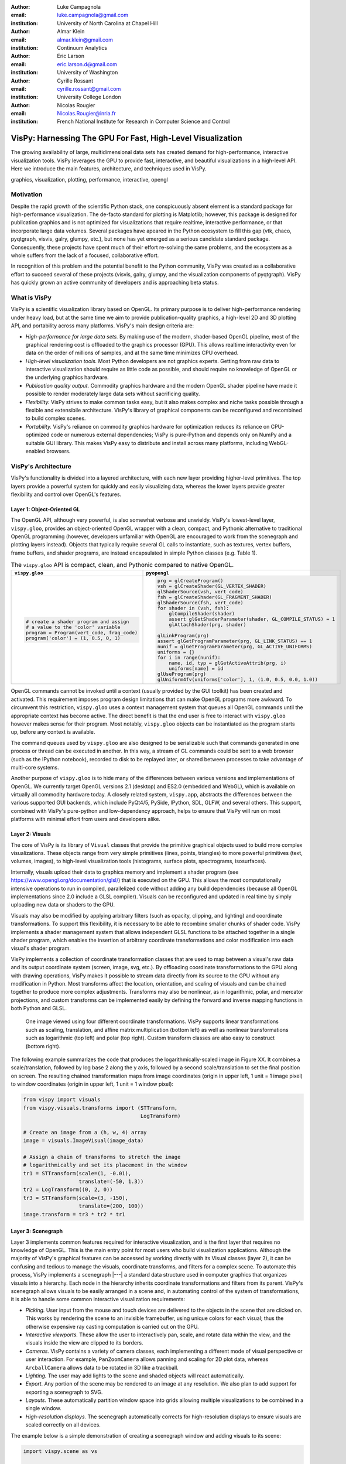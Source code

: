 :author: Luke Campagnola
:email: luke.campagnola@gmail.com
:institution: University of North Carolina at Chapel Hill

:author: Almar Klein
:email: almar.klein@gmail.com 
:institution: Continuum Analytics

:author: Eric Larson
:email: eric.larson.d@gmail.com
:institution: University of Washington

:author: Cyrille Rossant
:email: cyrille.rossant@gmail.com
:institution: University College London

:author: Nicolas Rougier
:email: Nicolas.Rougier@inria.fr
:institution: French National Institute for Research in Computer Science and Control


------------------------------------------------------------
VisPy: Harnessing The GPU For Fast, High-Level Visualization
------------------------------------------------------------

.. class:: abstract

   The growing availability of large, multidimensional data sets has created
   demand for high-performance, interactive visualization tools. VisPy 
   leverages the GPU to provide fast, interactive, and beautiful visualizations
   in a high-level API. Here we introduce the main features,
   architecture, and techniques used in VisPy.

.. class:: keywords

   graphics, visualization, plotting, performance, interactive, opengl 


Motivation
----------

Despite the rapid growth of the scientific Python stack, one conspicuously absent element is a standard package for high-performance visualization. The de-facto standard for plotting is Matplotlib; however, this package is designed for publication graphics and is not optimized for visualizations that require realtime, interactive performance, or that incorporate large data volumes. Several packages have apeared in the Python ecosystem to fill this gap (vtk, chaco, pyqtgraph, visvis, galry, glumpy, etc.), but none has yet emerged as a serious candidate standard package. Consequently, these projects have spent much of their effort re-solving the same problems, and the ecosystem as a whole suffers from the lack of a focused, collaborative effort.

In recognition of this problem and the potential benefit to the Python community, VisPy was created as a collaborative effort to succeed several of these projects (visvis, galry, glumpy, and the visualization components of pyqtgraph). VisPy has quickly grown an active community of developers and is approaching beta status.


What is VisPy
-------------

VisPy is a scientific visualization library based on OpenGL. Its primary purpose is to deliver high-performance rendering under heavy load, but at the same time we aim to provide publication-quality graphics, a high-level 2D and 3D plotting API, and portability across many platforms. VisPy's main design criteria are:
    
* *High-performance for large data sets.* By making use of the modern, shader-based OpenGL pipeline, most of the graphical rendering cost is offloaded to the graphics processor (GPU). This allows realtime interactivity even for data on the order of millions of samples, and at the same time minimizes CPU overhead.
  
* *High-level visualization tools.* Most Python developers are not graphics experts. Getting from raw data to interactive visualization should require as little code as possible, and should require no knowledge of OpenGL or the underlying graphics hardware.
  
* *Publication quality output.* Commodity graphics hardware and the modern OpenGL shader pipeline have made it possible to render moderately large data sets without sacrificing quality. 

* *Flexibility.* VisPy strives to make common tasks easy, but it also makes complex and niche tasks possible through a flexible and extensibile architecture. VisPy's library of graphical components can be reconfigured and recombined to build complex scenes.

* *Portability.* VisPy's reliance on commodity graphics hardware for optimization reduces its reliance on CPU-optimized code or numerous external dependencies; VisPy is pure-Python and depends only on NumPy and a suitable GUI library. This makes VisPy easy to distribute and install across many platforms, including WebGL-enabled browsers.


VisPy's Architecture
--------------------

VisPy's functionality is divided into a layered architecture, with each new layer providing higher-level primitives. The top layers provide a powerful system for quickly and easily visualizing data, whereas the lower layers provide greater flexibility and control over OpenGL's features.


Layer 1: Object-Oriented GL
'''''''''''''''''''''''''''

The OpenGL API, although very powerful, is also somewhat verbose and unwieldy. VisPy's lowest-level layer, ``vispy.gloo``, provides an object-oriented OpenGL wrapper with a clean, compact, and Pythonic alternative to traditional OpenGL programming (however, developers unfamiliar with OpenGL are encouraged to work from the scenegraph and plotting layers instead). Objects that typically require several GL calls to instantiate, such as textures, vertex buffers, frame buffers, and shader programs, are instead encapsulated in simple Python classes (e.g. Table 1).

.. table:: The ``vispy.gloo`` API is compact, clean, and Pythonic compared to native OpenGL.
   :class: w

   +-----------------------------------------------+------------------------------------------------------------------+
   |            ``vispy.gloo``                     |            ``pyopengl``                                          |
   +===============================================+==================================================================+
   |                                               |                                                                  |
   |.. code-block:: python                         |.. code-block:: python                                            |
   |                                               |                                                                  |
   |   # create a shader program and assign        |   prg = glCreateProgram()                                        |
   |   # a value to the 'color' variable           |   vsh = glCreateShader(GL_VERTEX_SHADER)                         |
   |   program = Program(vert_code, frag_code)     |   glShaderSource(vsh, vert_code)                                 |
   |   program['color'] = (1, 0.5, 0, 1)           |   fsh = glCreateShader(GL_FRAGMENT_SHADER)                       |
   |                                               |   glShaderSource(fsh, vert_code)                                 |
   |                                               |   for shader in (vsh, fsh):                                      |
   |                                               |       glCompileShader(shader)                                    |
   |                                               |       assert glGetShaderParameter(shader, GL_COMPILE_STATUS) = 1 |
   |                                               |       glAttachShader(prg, shader)                                |
   |                                               |                                                                  |
   |                                               |   glLinkProgram(prg)                                             |
   |                                               |   assert glGetProgramParameter(prg, GL_LINK_STATUS) == 1         |
   |                                               |   nunif = glGetProgramParameter(prg, GL_ACTIVE_UNIFORMS)         |
   |                                               |   uniforms = {}                                                  |
   |                                               |   for i in range(nunif):                                         |
   |                                               |       name, id, typ = glGetActiveAttrib(prg, i)                  |
   |                                               |       uniforms[name] = id                                        |
   |                                               |   glUseProgram(prg)                                              |
   |                                               |   glUniform4fv(uniforms['color'], 1, (1.0, 0.5, 0.0, 1.0))       |
   +-----------------------------------------------+------------------------------------------------------------------+

   

OpenGL commands cannot be invoked until a context (usually provided by the GUI toolkit) has been created and activated. This requirement imposes program design limitations that can make OpenGL programs more awkward. To circumvent this restriction, ``vispy.gloo`` uses a context management system that queues all OpenGL commands until the appropriate context has become active. The direct benefit is that the end user is free to interact with ``vispy.gloo`` however makes sense for their program. Most notably, ``vispy.gloo`` objects can be instantiated as the program starts up, before any context is available.

The command queues used by ``vispy.gloo`` are also designed to be serializable such that commands generated in one process or thread can be executed in another. In this way, a stream of GL commands could be sent to a web browser (such as the IPython notebook), recorded to disk to be replayed later, or shared between processes to take advantage of multi-core systems.

Another purpose of ``vispy.gloo`` is to hide many of the differences between various versions and implementations of OpenGL. We currently target OpenGL versions 2.1 (desktop) and ES2.0 (embedded and WebGL), which is available on virtually all commodity hardware today. A closely related system, ``vispy.app``, abstracts the differences between the various supported GUI backends, which include PyQt4/5, PySide, IPython, SDL, GLFW, and several others. This support, combined with VisPy's pure-python and low-dependency approach, helps to ensure that VisPy will run on most platforms with minimal effort from users and developers alike.


Layer 2: Visuals
''''''''''''''''

The core of VisPy is its library of ``Visual`` classes that provide the primitive graphical objects used to build more complex visualizations. These objects range from very simple primitives (lines, points, triangles) to more powerful primitives (text, volumes, images), to high-level visualization tools (histograms, surface plots, spectrograms, isosurfaces). 

Internally, visuals upload their data to graphics memory and implement a shader program (see https://www.opengl.org/documentation/glsl/) that is executed on the GPU. This allows the most computationally intensive operations to run in compiled, parallelized code without adding any build dependencies (because all OpenGL implementations since 2.0 include a GLSL compiler). Visuals can be reconfigured and updated in real time by simply uploading new data or shaders to the GPU.

Visuals may also be modified by applying arbitrary filters (such as opacity, clipping, and lighting) and coordinate transformations. To support this flexibility, it is necessary to be able to recombine smaller chunks of shader code. VisPy implements a shader management system that allows independent GLSL functions to be attached together in a single shader program, which enables the insertion of arbitrary coordinate transformations and color modification into each visual's shader program.

VisPy implements a collection of coordinate transformation classes that are used to map between a visual's raw data and its output coordinate system (screen, image, svg, etc.). By offloading coordinate transformations to the GPU along with drawing operations, VisPy makes it possible to stream data directly from its source to the GPU without any modification in Python. Most transforms affect the location, orientation, and scaling of visuals and can be chained together to produce more complex adjustments. Transforms may also be nonlinear, as in logarithmic, polar, and mercator projections, and custom transforms can be implemented easily by defining the forward and inverse mapping functions in both Python and GLSL.

.. figure:: image_transforms.png

   One image viewed using four different coordinate transformations. VisPy supports linear transformations such as scaling, translation, and affine matrix multiplication (bottom left) as well as nonlinear transformations such as logarithmic (top left) and polar (top right). Custom transform classes are also easy to construct (bottom right).

The following example summarizes the code that produces the logarithmically-scaled image in Figure XX. It combines a scale/translation, followed by log base 2 along the y axis, followed by a second scale/translation to set the final position on screen. The resulting chained transformation maps from image coordinates (origin in upper left, 1 unit = 1 image pixel) to window coordinates (origin in upper left, 1 unit = 1 window pixel):

.. code-block:: python

   from vispy import visuals
   from vispy.visuals.transforms import (STTransform, 
                                         LogTransform)
   
   # Create an image from a (h, w, 4) array
   image = visuals.ImageVisual(image_data)
   
   # Assign a chain of transforms to stretch the image 
   # logarithmically and set its placement in the window 
   tr1 = STTransform(scale=(1, -0.01), 
                     translate=(-50, 1.3))
   tr2 = LogTransform((0, 2, 0))
   tr3 = STTransform(scale=(3, -150), 
                     translate=(200, 100))
   image.transform = tr3 * tr2 * tr1



Layer 3: Scenegraph
'''''''''''''''''''

Layer 3 implements common features required for interactive visualization, and is the first layer that requires no knowledge of OpenGL. This is the main entry point for most users who build visualization applications. Although the majority of VisPy's graphical features can be accessed by working directly with its Visual classes (layer 2), it can be confusing and tedious to manage the visuals, coordinate transforms, and filters for a complex scene. To automate this process, VisPy implements a scenegraph |---| a standard data structure used in computer graphics that organizes visuals into a hierarchy. Each node in the hierarchy inherits coordinate transformations and filters from its parent. VisPy's scenegraph allows visuals to be easily arranged in a scene and, in automating control of the system of transformations, it is able to handle some common interactive visualization requirements:

* *Picking.* User input from the mouse and touch devices are delivered to the objects in the scene that are clicked on. This works by rendering the scene to an invisible framebuffer, using unique colors for each visual; thus the otherwise expensive ray casting computation is carried out on the GPU.
* *Interactive viewports.* These allow the user to interactively pan, scale, and rotate data within the view, and the visuals inside the view are clipped to its borders.
* *Cameras.* VisPy contains a variety of camera classes, each implementing a different mode of visual perspective or user interaction. For example, ``PanZoomCamera`` allows panning and scaling for 2D plot data, whereas ``ArcballCamera`` allows data to be rotated in 3D like a trackball.
* *Lighting.* The user may add lights to the scene and shaded objects will react automatically.
* *Export.* Any portion of the scene may be rendered to an image at any resolution. We also plan to add support for exporting a scenegraph to SVG.
* *Layouts.* These automatically partition window space into grids allowing multiple visualizations to be combined in a single window.
* *High-resolution displays.* The scenegraph automatically corrects for high-resolution displays to ensure visuals are scaled correctly on all devices.

The example below is a simple demonstration of creating a scenegraph window and adding visuals to its scene:

.. code-block:: python

   import vispy.scene as vs
   
   # Create a window with a grid layout inside
   window = vs.SceneCanvas()
   grid = window.central_widget.add_grid()
   
   # Create a view with a 2D line plot inside
   view1 = grid.add_view(row=0, col=0, camera='panzoom')
   plot = vs.PlotLine(data1, parent=view1.scene)
   
   # Create a second view with a 3D surface plot
   view2 = grid.add_view(row=0, col=1, camera='turntable')
   axes = vs.SurfacePlot(data2, parent=view2.scene)
   
   # Move the axes a bit
   axes.transform = vs.AffineTransform()
   axes.transform.translate(2, 1, 0)
   axes.transform.rotate(30, 0, 1, 0)
   
   # start UI event loop
   window.app.run()



Layer 4: Plotting
'''''''''''''''''

VisPy's plotting layer allows quick and easy access to advanced data visualization, such as plotting, image display, volume rendering, histograms, and spectrograms. This layer is intended for use in simple analysis scripts or in an interactive session, and is similar in principle to Matplotlib's ``pyplot`` API. The following example creates a window displaying a plot line and a spectrogram of the same data:    

.. code-block:: python

   import numpy as np
   import vispy.plot as vp

   # Generate large array to plot
   data = np.random.normal(size=100000)
   # Add some spectral structure
   data[20000:80000] += data[::6./5.]

   # Create a figure with grid layout
   fig = vp.Fig()

   # Plot data in the first grid cell
   fig[0, 0].plot(data, symbol=None)

   # Add a spectrogram of the same data in the next row
   fig[1, 0].spectrogram(data)

Despite the large volume of data, the resulting views can be immediately panned and zoomed in realtime. As a rough performance comparison, the same plot data can be redrawn at about 0.2 Hz by Matplotlib, 2 Hz by PyQtGraph, and over 100 Hz by VisPy (on the author's machine). 

Each function in ``vispy.ploy`` generates scenegraph (layer 3) objects to allow lower level control over the visual output. This makes it possible to begin development with the simplest ``vispy.plot`` calls and iteratively refine the output as needed. VisPy also includes an experimental wrapper around ``mplexporter`` (from https://github.com/mpld3/mplexporter) that allows it to act as a drop-in replacement for Matplotlib in existing projects (however this approach is not always expected to have the same performance benefits as using the native ``vispy.plot`` API).

The ``vispy.plot`` interface is currently the highest-level and easiest layer VisPy offers. Consequently, it is also the least mature. We expect this layer to grow quickly in the coming months as we add more plot types and allow the API to settle.


Roadmap
-------

Our immediate goal for vispy is to stabilize the visual, scenegraph, and plotting APIs, and implement the most pressing basic features. We are continuallly testing for performance under different use cases and ensuring that behavior is consistent across all platforms. In the long term, we will implement more advanced features:

* *SVG export.* This is a must-have feature for any visualization library that targets publication graphics, and a high priority for VisPy.
* *Add more plot types.* The scope of ``vispy.plot`` includes a very broad range of high-level visualizations such as vector fields, flow charts. Building this library of visualizations will be an ongoing process.
* *Collections.* This system will allow many visuals to be joined together and drawn with a single call to OpenGL. This is expected to greatly improve performance when many visuals are displayed in the scene.
* *Order-independent blending*. This technique will allow translucent visuals to be correctly blended without the need to sort the visuals by depth first. This will greatly improve the rendering quality of many 3D scenes. 



